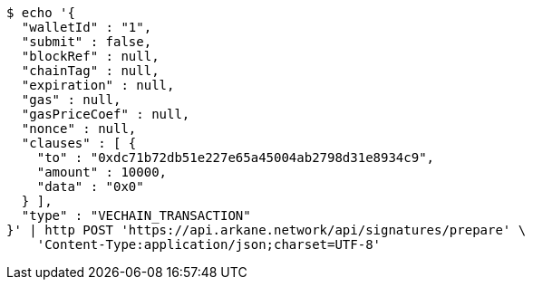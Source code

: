 [source,bash]
----
$ echo '{
  "walletId" : "1",
  "submit" : false,
  "blockRef" : null,
  "chainTag" : null,
  "expiration" : null,
  "gas" : null,
  "gasPriceCoef" : null,
  "nonce" : null,
  "clauses" : [ {
    "to" : "0xdc71b72db51e227e65a45004ab2798d31e8934c9",
    "amount" : 10000,
    "data" : "0x0"
  } ],
  "type" : "VECHAIN_TRANSACTION"
}' | http POST 'https://api.arkane.network/api/signatures/prepare' \
    'Content-Type:application/json;charset=UTF-8'
----
